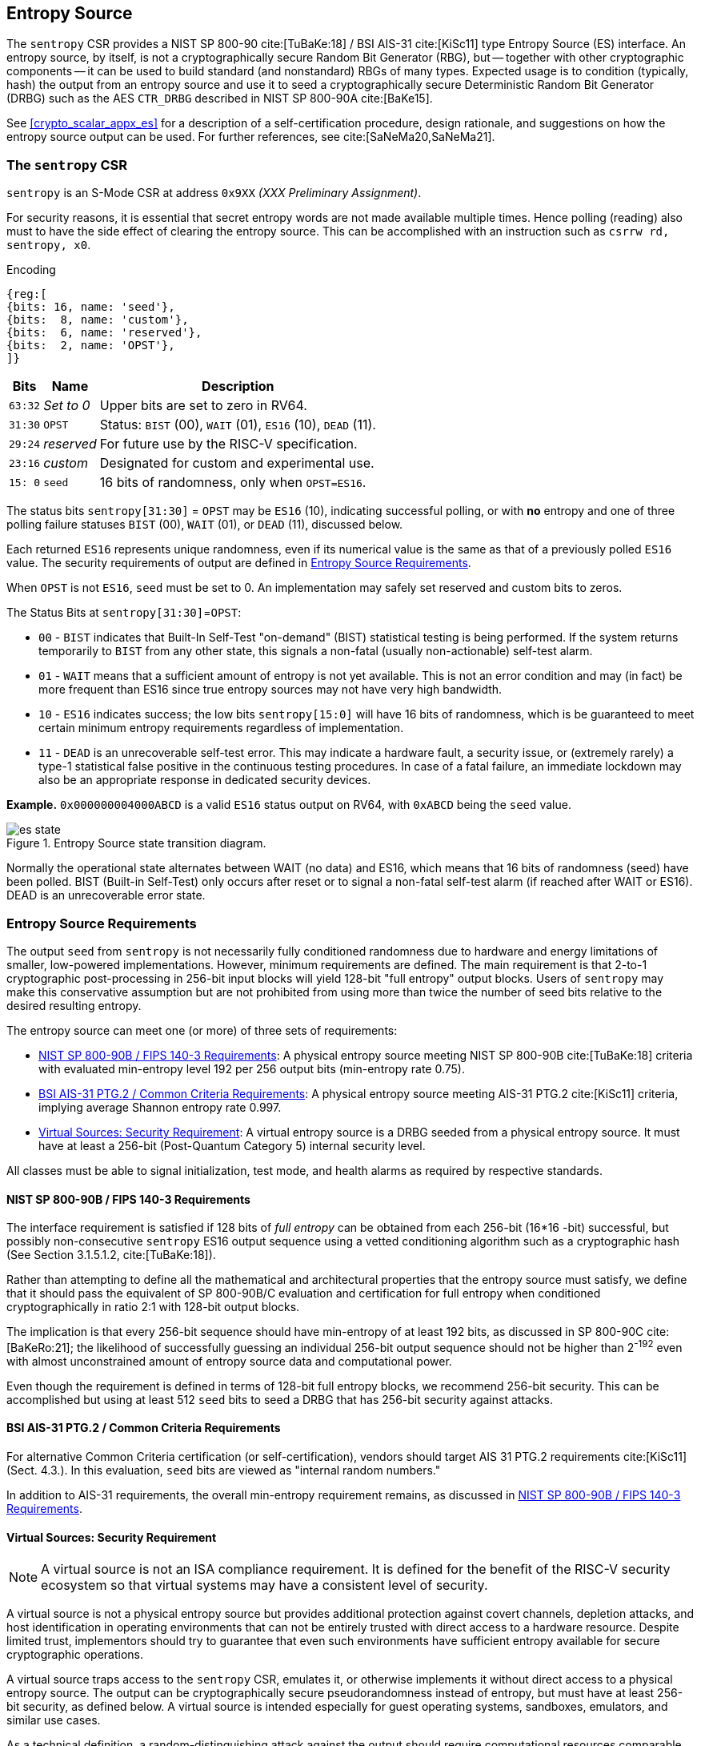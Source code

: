 [[crypto_scalar_es]]
== Entropy Source

The `sentropy` CSR provides a NIST SP 800-90 cite:[TuBaKe:18] /
BSI AIS-31 cite:[KiSc11] type Entropy Source (ES) interface.
An entropy source, by itself, is not a cryptographically secure
Random Bit Generator (RBG), but -- together with other cryptographic
components -- it can be used to build standard (and nonstandard)
RBGs of many types. Expected usage is to condition (typically, hash) the
output from an entropy source and use it to seed a cryptographically
secure Deterministic Random Bit Generator (DRBG) such as the
AES `CTR_DRBG` described in NIST SP 800-90A cite:[BaKe15].

See <<crypto_scalar_appx_es>> for a description of a self-certification
procedure, design rationale, and suggestions on how the entropy source
output can be used. For further references, see cite:[SaNeMa20,SaNeMa21].

[[crypto_scalar_sentropy]]
=== The `sentropy` CSR

`sentropy` is an S-Mode CSR at address `0x9XX` _(XXX Preliminary Assignment)_.

For security reasons, it is essential that secret entropy words are not
made available multiple times. Hence polling (reading) also must to have
the side effect of clearing the entropy source. This can be accomplished
with an instruction such as `csrrw rd, sentropy, x0`.

Encoding::
[wavedrom, , svg]
....
{reg:[
{bits: 16, name: 'seed'},
{bits:  8, name: 'custom'},
{bits:  6, name: 'reserved'},
{bits:  2, name: 'OPST'},
]}
....

[%autowidth.stretch,cols="^,^,<",options="header",]
|=======================================================================
|Bits |Name |Description
|`63:32` |_Set to 0_ |Upper bits are set to zero in RV64.

|`31:30` |`OPST` |Status: `BIST` (00), `WAIT` (01), `ES16` (10), `DEAD`
(11).

|`29:24` |_reserved_ |For future use by the RISC-V specification.

|`23:16` |_custom_ |Designated for custom and experimental use.

|`15: 0` |`seed` |16 bits of randomness, only when `OPST=ES16`.
|=======================================================================

The status bits `sentropy[31:30]` = `OPST` may be `ES16` (10),
indicating successful polling, or with *no* entropy and one of three
polling failure statuses `BIST` (00), `WAIT` (01), or `DEAD` (11),
discussed below.

Each returned `ES16` represents unique randomness, even if its
numerical value is the same as that of a previously polled `ES16` value.
The security requirements of output are defined in <<crypto_scalar_es_req>>.

When `OPST` is not `ES16`, `seed` must be set to 0.
An implementation may safely set reserved and custom bits to zeros.

The Status Bits at `sentropy[31:30]`=`OPST`:

* `00` - `BIST`
indicates that Built-In Self-Test "on-demand" (BIST) statistical
testing is being performed. If the system returns temporarily to `BIST`
from any other state, this signals a non-fatal (usually non-actionable)
self-test alarm.

* `01` - `WAIT`
means that a sufficient amount of entropy is not yet available. This
is not an error condition and may (in fact) be more frequent than ES16
since true entropy sources may not have very high bandwidth.

* `10` - `ES16`
indicates success; the low bits `sentropy[15:0]` will have 16 bits of
randomness, which is be guaranteed to meet certain minimum entropy
requirements regardless of implementation.

* `11` - `DEAD`
is an unrecoverable self-test error. This may indicate a hardware
fault, a security issue, or (extremely rarely) a type-1 statistical
false positive in the continuous testing procedures. In case of a fatal
failure, an immediate lockdown may also be an appropriate response in
dedicated security devices.

**Example.** `0x000000004000ABCD` is a valid `ES16`
status output on RV64, with `0xABCD` being the `seed` value.

[[crypto_scalar_es_state,reftext="Entropy Source State Transition Diagram"]]
====
image::es_state.svg[title="Entropy Source state transition diagram.", align="center",scaledwidth=50%]
Normally the operational state alternates between WAIT
(no data) and ES16, which means that 16 bits of randomness (seed)
have been polled. BIST (Built-in Self-Test) only occurs after reset
or to signal a non-fatal self-test alarm (if reached after WAIT or
ES16). DEAD is an unrecoverable error state.
====

[[crypto_scalar_es_req]]
=== Entropy Source Requirements

The output `seed` from `sentropy` is not necessarily fully conditioned
randomness due to hardware and energy limitations of smaller, low-powered
implementations. However, minimum requirements are defined.
The main requirement is that 2-to-1 cryptographic post-processing
in 256-bit input blocks will yield 128-bit "full entropy" output blocks.
Users of `sentropy` may make this conservative assumption but are not
prohibited from using more than twice the number of seed bits relative
to the desired resulting entropy.

The entropy source can meet one (or more) of three sets of requirements:

*	<<crypto_scalar_es_req_90b>>: A physical entropy source meeting
	NIST SP 800-90B cite:[TuBaKe:18] criteria with evaluated min-entropy
	level 192 per 256 output bits (min-entropy rate 0.75).

*	<<crypto_scalar_es_req_ptg2>>: A physical entropy source meeting AIS-31
	PTG.2 cite:[KiSc11] criteria, implying average Shannon entropy rate 0.997.

*	<<crypto_scalar_es_req_virt>>: A virtual entropy source is a DRBG
	seeded from a physical entropy source. It must have at least a
	256-bit (Post-Quantum Category 5) internal security level.

All classes must be able to signal initialization, test mode, and
health alarms as required by respective standards.


[[crypto_scalar_es_req_90b]]
==== NIST SP 800-90B / FIPS 140-3 Requirements

The interface requirement is satisfied if 128 bits of _full entropy_ can be
obtained from each 256-bit (16*16 -bit) successful, but possibly
non-consecutive `sentropy` ES16 output sequence using a vetted conditioning
algorithm such as a cryptographic hash
(See Section 3.1.5.1.2, cite:[TuBaKe:18]).

Rather than attempting to define all the mathematical and architectural
properties that the entropy source must satisfy, we define that it should
pass the equivalent of SP 800-90B/C evaluation and certification for
full entropy when conditioned cryptographically in ratio 2:1 with 128-bit
output blocks.

The implication is that every 256-bit sequence should have min-entropy
of at least 192 bits, as discussed in SP 800-90C cite:[BaKeRo:21];
the likelihood of successfully guessing an individual 256-bit output
sequence should not be higher than 2^-192^ even with almost
unconstrained amount of entropy source data and computational power.

Even though the requirement is defined in terms of 128-bit full entropy
blocks, we recommend 256-bit security. This can be accomplished but using
at least 512 `seed` bits  to seed a DRBG that has 256-bit security against
attacks.

[[crypto_scalar_es_req_ptg2]]
==== BSI AIS-31 PTG.2 / Common Criteria Requirements

For alternative Common Criteria certification (or self-certification),
vendors should target AIS 31 PTG.2 requirements cite:[KiSc11] (Sect. 4.3.).
In this evaluation, `seed` bits are viewed as "internal random numbers."

In addition to AIS-31 requirements, the overall min-entropy requirement
remains, as discussed in <<crypto_scalar_es_req_90b>>.


[[crypto_scalar_es_req_virt]]
==== Virtual Sources: Security Requirement

NOTE: A virtual source is not an ISA compliance requirement. It is defined
for the benefit of the RISC-V security ecosystem so that virtual systems
may have a consistent level of security.

A virtual source is not a physical entropy source but provides
additional protection against covert channels, depletion attacks, and host
identification in operating environments that can not be entirely trusted
with direct access to a hardware resource. Despite limited trust,
implementors should try to guarantee that even such environments have
sufficient entropy available for secure cryptographic operations.

A virtual source traps access to the `sentropy` CSR, emulates it, or
otherwise implements it without direct access to a physical entropy
source. The output can be cryptographically secure pseudorandomness
instead of entropy, but must have at least 256-bit security, as defined
below. A virtual source is intended especially for guest operating
systems, sandboxes, emulators, and similar use cases.

As a technical definition, a random-distinguishing attack against
the output should require computational resources comparable or greater
than those required for exhaustive key search on a secure block cipher
with a 256-bit key (e.g., AES 256). This applies to both classical
and quantum computing models, but only classical information flows.
The overall min-entropy requirement of <<crypto_scalar_es_req_90b>>
still applies, but with this computational resource limit
( Equivalent to Post-Quantum Security Category 5 cite:[NI16] ).

Any implementation of `sentropy` that limits the security
strength shall not reduce it to less than 256 bits. If the security
level is under 256 bits, then the interface must not be available.

A virtual entropy source does not need to implement WAIT or BIST states.
It should fail (DEAD) if the host DRBG or entropy source fails. 


[[crypto_scalar_es_access]]
=== Access Control via `mseccfg.SKES`

The `sentropy` CSR is not available to general user processes. The table
below summarizes the access patterns in relation to the basic RISC-V
privilege levels. S-mode access to the entropy source is controlled via
the `mseccfg.SKES` bit. This is bit 8 of `mseccfg` CSR
_(XXX Preliminary assignment 0x747)_.

.Entropy Source Access Control.

[cols="1,1,3",options="header",]
|=======================================================================
|Mode | `sentropy` ? |Description

|*M*
|Accessible
|The `sentropy` interface is available  in machine mode.

|*S*, *HS*
|`mseccfg.SKES`
| S and HS mode may access `sentropy` directly if `mseccfg.SKES=1`,
  otherwise accesses to `sentropy` will trap with an Illegal Instruction Exception.

|*U*, *VS*, *VU*
|No
|There must be no direct access to `sentropy` from U-mode.

|=======================================================================

Note that the `HS`, `VS`, and `VU` modes are present in systems with the
Hypervisor (`H`) extension implemented.

The hypervisor (or M-mode elements) can trap attempted access to
`sentropy` and feed a less privileged guest virtual entropy source words
(<<crypto_scalar_es_req_virt>>).

If `S` / `HS` modes are implemented, then `SKES=1` will allow direct
access to the entropy source from `S` and `HS` mode, while `SKES=0`
leads to an illegal instruction exception when `sentropy` is accessed.
If both `S` and `HS` mode and `mseccfg` are not implemented in a system,
then access to the entropy source is M-mode only.

Implementations may implement `mseccfg` such that `SKES` is a read-only
constant value. Software may discover if access to `sentropy` can be
enabled in `S` and `HS` mode by writing a `1` to `SKES` and reading back
the result.

`mseccfg` exists if `Zkr` is implemented, or if it is required by other
processor features. If `Zkr` is _not_ implemented, the `SKES` bit must be
hardwired to zero.


